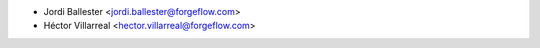 * Jordi Ballester <jordi.ballester@forgeflow.com>
* Héctor Villarreal <hector.villarreal@forgeflow.com>
